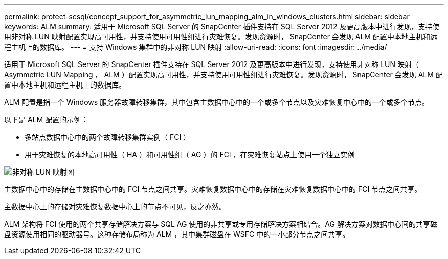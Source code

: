 ---
permalink: protect-scsql/concept_support_for_asymmetric_lun_mapping_alm_in_windows_clusters.html 
sidebar: sidebar 
keywords: ALM 
summary: 适用于 Microsoft SQL Server 的 SnapCenter 插件支持在 SQL Server 2012 及更高版本中进行发现，支持使用非对称 LUN 映射配置实现高可用性，并支持使用可用性组进行灾难恢复。发现资源时， SnapCenter 会发现 ALM 配置中本地主机和远程主机上的数据库。 
---
= 支持 Windows 集群中的非对称 LUN 映射
:allow-uri-read: 
:icons: font
:imagesdir: ../media/


[role="lead"]
适用于 Microsoft SQL Server 的 SnapCenter 插件支持在 SQL Server 2012 及更高版本中进行发现，支持使用非对称 LUN 映射（ Asymmetric LUN Mapping ， ALM ）配置实现高可用性，并支持使用可用性组进行灾难恢复。发现资源时， SnapCenter 会发现 ALM 配置中本地主机和远程主机上的数据库。

ALM 配置是指一个 Windows 服务器故障转移集群，其中包含主数据中心中的一个或多个节点以及灾难恢复中心中的一个或多个节点。

以下是 ALM 配置的示例：

* 多站点数据中心中的两个故障转移集群实例（ FCI ）
* 用于灾难恢复的本地高可用性（ HA ）和可用性组（ AG ）的 FCI ，在灾难恢复站点上使用一个独立实例


image::../media/asymmetric_lun_mapping_diagram.gif[非对称 LUN 映射图]

主数据中心中的存储在主数据中心中的 FCI 节点之间共享。灾难恢复数据中心中的存储在灾难恢复数据中心中的 FCI 节点之间共享。

主数据中心上的存储对灾难恢复数据中心上的节点不可见，反之亦然。

ALM 架构将 FCI 使用的两个共享存储解决方案与 SQL AG 使用的非共享或专用存储解决方案相结合。AG 解决方案对数据中心间的共享磁盘资源使用相同的驱动器号。这种存储布局称为 ALM ，其中集群磁盘在 WSFC 中的一小部分节点之间共享。
